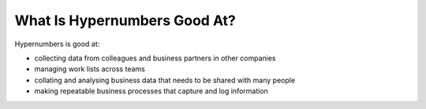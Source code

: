 =============================
What Is Hypernumbers Good At?
=============================

Hypernumbers is good at:

* collecting data from colleagues and business partners in other companies
* managing work lists across teams
* collating and analysing business data that needs to be shared with many people
* making repeatable business processes that capture and log information


